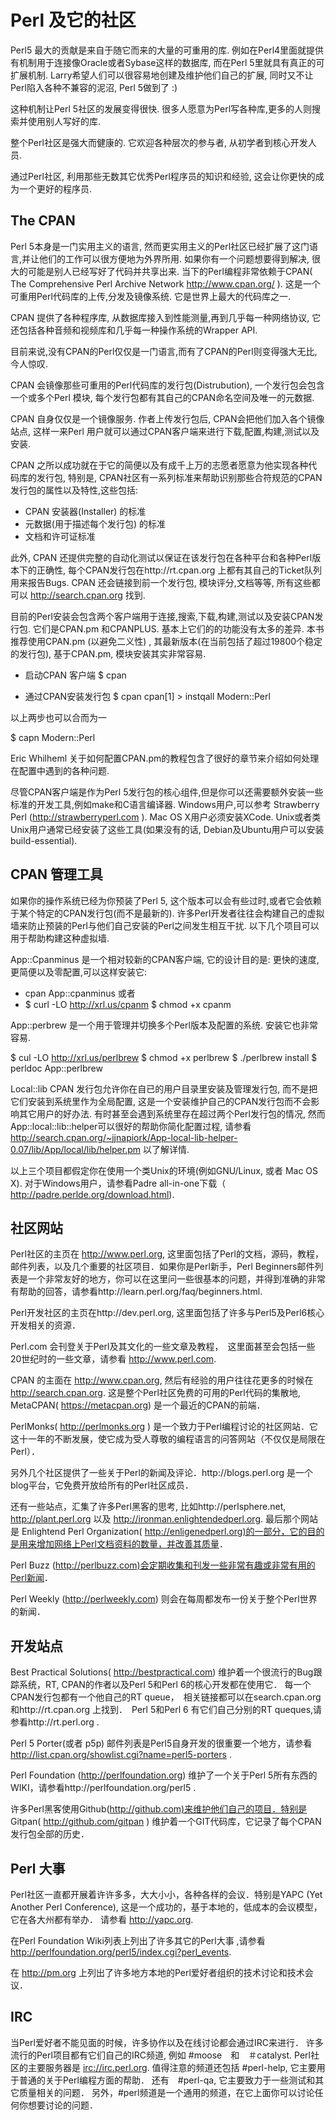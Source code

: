 * Perl 及它的社区

Perl5 最大的贡献是来自于随它而来的大量的可重用的库. 例如在Perl4里面就提供有机制用于连接像Oracle或者Sybase这样的数据库, 而在Perl 5里就具有真正的可扩展机制.
Larry希望人们可以很容易地创建及维护他们自己的扩展, 同时又不让Perl陷入各种不兼容的泥沼, Perl 5做到了 :)

这种机制让Perl 5社区的发展变得很快. 很多人愿意为Perl写各种库,更多的人则搜索并使用别人写好的库.

整个Perl社区是强大而健康的. 它欢迎各种层次的参与者, 从初学者到核心开发人员. 

通过Perl社区, 利用那些无数其它优秀Perl程序员的知识和经验, 这会让你更快的成为一个更好的程序员.


** The CPAN

Perl 5本身是一门实用主义的语言, 然而更实用主义的Perl社区已经扩展了这门语言,并让他们的工作可以很方便地为外界所用. 如果你有一个问题想要得到解决, 很大的可能是别人已经写好了代码并共享出来.
当下的Perl编程非常依赖于CPAN( The Comprehensive Perl Archive Network http://www.cpan.org/ ). 这是一个可重用Perl代码库的上传,分发及镜像系统. 它是世界上最大的代码库之一.

CPAN 提供了各种程序库, 从数据库接入到性能测量,再到几乎每一种网络协议, 它还包括各种音频和视频库和几乎每一种操作系统的Wrapper API.

目前来说,没有CPAN的Perl仅仅是一门语言,而有了CPAN的Perl则变得强大无比, 今人惊叹.

CPAN 会镜像那些可重用的Perl代码库的发行包(Distrubution), 一个发行包会包含一个或多个Perl 模块, 每个发行包都有其自己的CPAN命名空间及唯一的元数据.

CPAN 自身仅仅是一个镜像服务. 作者上传发行包后, CPAN会把他们加入各个镜像站点, 这样一来Perl 用户就可以通过CPAN客户端来进行下载,配置,构建,测试以及安装.

CPAN 之所以成功就在于它的简便以及有成千上万的志愿者愿意为他实现各种代码库的发行包, 特别是, CPAN社区有一系列标准来帮助识别那些合符规范的CPAN发行包的属性以及特性,这些包括:

  - CPAN 安装器(Installer) 的标准
  - 元数据(用于描述每个发行包) 的标准
  - 文档和许可证标准

此外, CPAN 还提供完整的自动化测试以保证在该发行包在各种平台和各种Perl版本下的正确性, 每个CPAN发行包在http://rt.cpan.org 上都有其自己的Ticket队列用来报告Bugs.
CPAN 还会链接到前一个发行包, 模块评分,文档等等, 所有这些都可以 http://search.cpan.org 找到.

目前的Perl安装会包含两个客户端用于连接,搜索,下载,构建,测试以及安装CPAN发行包. 它们是CPAN.pm 和CPANPLUS. 基本上它们的的功能没有太多的差异.
本书推荐使用CPAN.pm (以避免二义性) , 其最新版本(在当前包括了超过19800个稳定的发行包), 基于CPAN.pm, 模块安装其实非常容易.

    - 启动CPAN 客户端
      $ cpan

    - 通过CPAN安装发行包
      $ cpan
      cpan[1] > instqall Modern::Perl

以上两步也可以合而为一

      $ capn Modern::Perl

Eric Whilheml 关于如何配置CPAN.pm的教程包含了很好的章节来介绍如何处理在配置中遇到的各种问题.

尽管CPAN客户端是作为Perl 5发行包的核心组件,但是你可以还需要额外安装一些标准的开发工具,例如make和C语言编译器.
Windows用户,可以参考 Strawberry Perl (http://strawberryperl.com ).
Mac OS X用户必须安装XCode. 
Unix或者类Unix用户通常已经安装了这些工具(如果没有的话, Debian及Ubuntu用户可以安装 build-essential).


** CPAN 管理工具

如果你的操作系统已经为你预装了Perl 5, 这个版本可以会有些过时,或者它会依赖于某个特定的CPAN发行包(而不是最新的).
许多Perl开发者往往会构建自己的虚拟墙来防止预装的Perl与他们自己安装的Perl之间发生相互干扰.
以下几个项目可以用于帮助构建这种虚拟墙.

App::Cpanminus 是一个相对较新的CPAN客户端, 它的设计目的是: 更快的速度,更简便以及零配置,可以这样安装它:
    - cpan App::cpanminus  或者
    - $ curl -LO http://xrl.us/cpanm
      $ chmod +x cpanm

App::perbrew 是一个用于管理并切换多个Perl版本及配置的系统. 安装它也非常容易.

   $ cul -LO http://xrl.us/perlbrew
   $ chmod +x perlbrew
   $ ./perlbrew install 
   $ perldoc App::perlbrew
   

Local::lib CPAN 发行包允许你在自已的用户目录里安装及管理发行包, 而不是把它们安装到系统里作为全局配置, 这是一个安装维护自己的CPAN发行包而不会影响其它用户的好办法.
有时甚至会遇到系统里存在超过两个Perl发行包的情况, 然而App::local::lib::helper可以很好的帮助你简化配置过程, 请参看 http://search.cpan.org/~jjnapiork/App-local-lib-helper-0.07/lib/App/local/lib/helper.pm 以了解详情.

以上三个项目都假定你在使用一个类Unix的环境(例如GNU/Linux, 或者 Mac OS X).
对于Windows用户，请参看Padre all-in-one下载（ http://padre.perlde.org/download.html).



** 社区网站

Perl社区的主页在 http://www.perl.org, 这里面包括了Perl的文档，源码，教程，邮件列表，以及几个重要的社区项目．如果你是Perl新手，Perl Beginners邮件列表是一个非常友好的地方，你可以在这里问一些很基本的问题，并得到准确的非常有帮助的回答，请参看http://learn.perl.org/faq/beginners.html.

Perl开发社区的主页在http://dev.perl.org, 这里面包括了许多与Perl5及Perl6核心开发相关的资源．

Perl.com 会刊登关于Perl及其文化的一些文章及教程，　这里面甚至会包括一些20世纪时的一些文章，请参看 http://www.perl.com.

CPAN 的主面在 http://www.cpan.org, 然后有经验的用户往往花更多的时候在 http://search.cpan.org. 这是整个Perl社区免费的可用的Perl代码的集散地, MetaCPAN( https://metacpan.org) 是一个最近的CPAN的前端．

PerlMonks( http://perlmonks.org ) 是一个致力于Perl编程讨论的社区网站．它这十一年的不断发展，使它成为受人尊敬的编程语言的问答网站（不仅仅是局限在Perl）．

另外几个社区提供了一些关于Perl的新闻及评论．http://blogs.perl.org 是一个blog平台，它免费开放给所有的Perl社区成员．

还有一些站点，汇集了许多Perl黑客的思考, 比如http://perlsphere.net, http://plant.perl.org 以及 http://ironman.enlightendedperl.org. 最后那个网站是 Enlightend Perl Organization( http://enligenedperl.org)的一部分，它的目的是用来增加网络上Perl文档资料的数量，并改善其质量．

Perl Buzz (http://perlbuzz.com)会定期收集和刊发一些非常有趣或非常有用的Perl新闻．

Perl Weekly (http://perlweekly.com) 则会在每周都发布一份关于整个Perl世界的新闻．


** 开发站点

Best Practical Solutions( http://bestpractical.com) 维护着一个很流行的Bug跟踪系统，RT, CPAN的作者以及Perl 5和Perl 6的核心开发都在使用它．
每一个CPAN发行包都有一个他自己的RT queue，　相关链接都可以在search.cpan.org和http://rt.cpan.org 上找到．　Perl 5和Perl 6 有它们自己分别的RT queques,请参看http://rt.perl.org .

Perl 5 Porter(或者 p5p) 邮件列表是Perl5自身开发的很重要一个地方，请参看 http://list.cpan.org/showlist.cgi?name=perl5-porters .

Perl Foundation (http://perlfoundation.org) 维护了一个关于Perl 5所有东西的WIKI，请参看http://perlfoundation.org/perl5 .

许多Perl黑客使用Github(http://github.com)来维护他们自己的项目．特别是　Gitpan( http://github.com/gitpan ) 维护着一个GIT代码库，它记录了每个CPAN发行包全部的历史．


** Perl 大事

Perl社区一直都开展着许许多多，大大小小，各种各样的会议．特别是YAPC (Yet Another Perl Conference), 这是一个成功的，基于本地的，低成本的会议模型，它在各大州都有举办．
请参看 http://yapc.org.

在Perl Foundation Wiki列表上列出了许多其它的Perl大事 ,请参看 http://perlfoundation.org/perl5/index.cgi?perl_events.

在 http://pm.org  上列出了许多地方本地的Perl爱好者组织的技术讨论和技术会议．


** IRC

当Perl爱好者不能见面的时候，许多协作以及在线讨论都会通过IRC来进行．
许多流行的Perl项目都有它们自己的IRC频道, 例如 #moose　和　＃catalyst.
Perl社区的主要服务器是 irc://irc.perl.org. 值得注意的频道还包括 #perl-help, 它主要用于普通的关于Perl编程方面的帮助．
还有　#perl-qa, 它主要致力于一些测试和其它质量相关的问题．
另外，#perl频道是一个通用的频道，在它上面你可以讨论任何你想要讨论的问题．
